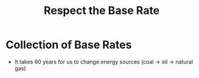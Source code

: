 :PROPERTIES:
:ID:       5f280d3a-d80b-46a0-83b0-b358db719447
:END:
#+title: Respect the Base Rate

* Collection of Base Rates
:PROPERTIES:
:ID:       2ed1a21b-73b0-4b0b-9c6e-95c6c130afee
:END:
- It takes 60 years for us to change energy sources (coal -> oil -> natural gas)
